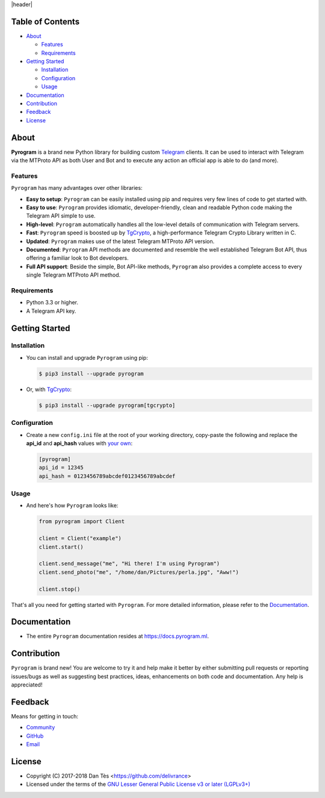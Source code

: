 |header|

Table of Contents
=================

-   `About`_

    -   `Features`_

    -   `Requirements`_

-   `Getting Started`_
    
    -   `Installation`_
    
    -   `Configuration`_
    
    -   `Usage`_

-   `Documentation`_

-   `Contribution`_

-   `Feedback`_

-   `License`_


About
=====

**Pyrogram** is a brand new Python library for building custom `Telegram`_ clients. It can be used
to interact with Telegram via the MTProto API as both User and Bot and to execute any action an official
app is able to do (and more).

Features
--------

``Pyrogram`` has many advantages over other libraries:

-   **Easy to setup**: ``Pyrogram`` can be easily installed using pip and requires very few lines of code to
    get started with.

-   **Easy to use**: ``Pyrogram`` provides idiomatic, developer-friendly, clean and readable Python code making
    the Telegram API simple to use.

-   **High-level**: ``Pyrogram`` automatically handles all the low-level details of communication with
    Telegram servers.

-   **Fast**: ``Pyrogram`` speed is boosted up by `TgCrypto`_, a high-performance Telegram Crypto Library
    written in C.

-   **Updated**: ``Pyrogram`` makes use of the latest Telegram MTProto API version.

-   **Documented**: ``Pyrogram`` API methods are documented and resemble the well established Telegram Bot API,
    thus offering a familiar look to Bot developers.

-   **Full API support**: Beside the simple, Bot API-like methods, ``Pyrogram`` also provides a complete access
    to every single Telegram MTProto API method.


Requirements
------------

-   Python 3.3 or higher.

-   A Telegram API key.
    

Getting Started
===============

Installation
------------

-   You can install and upgrade ``Pyrogram`` using pip:

    .. code:: shell

        $ pip3 install --upgrade pyrogram
        
-   Or, with TgCrypto_:

    .. code:: shell

        $ pip3 install --upgrade pyrogram[tgcrypto]

Configuration
-------------

-   Create a new ``config.ini`` file at the root of your working directory, copy-paste
    the following and replace the **api_id** and **api_hash** values with `your own`_:

    .. code:: ini

        [pyrogram]
        api_id = 12345
        api_hash = 0123456789abcdef0123456789abcdef

Usage
-----

-   And here's how ``Pyrogram`` looks like:

    .. code:: python

        from pyrogram import Client

        client = Client("example")
        client.start()

        client.send_message("me", "Hi there! I'm using Pyrogram")
        client.send_photo("me", "/home/dan/Pictures/perla.jpg", "Aww!")

        client.stop()
    
That's all you need for getting started with ``Pyrogram``. For more detailed information,
please refer to the Documentation_.


Documentation
=============

- The entire ``Pyrogram`` documentation resides at https://docs.pyrogram.ml.


Contribution
============

``Pyrogram`` is brand new! You are welcome to try it and help make it better by either submitting pull
requests or reporting issues/bugs as well as suggesting best practices, ideas, enhancements on both code
and documentation. Any help is appreciated!


Feedback
========

Means for getting in touch:

-   `Community`_
-   `GitHub`_
-   `Email`_


License
=======

-   Copyright (C) 2017-2018 Dan Tès <https://github.com/delivrance>

-   Licensed under the terms of the
    `GNU Lesser General Public License v3 or later (LGPLv3+)`_
    

.. _`Telegram`: https://telegram.org/

.. _`your own`: https://docs.pyrogram.ml/start/ProjectSetup/#api-keys

.. _`Community`: https://t.me/PyrogramChat

.. _`bot-like`: https://core.telegram.org/bots/api#available-methods

.. _`GitHub`: https://github.com/pyrogram/pyrogram/issues

.. _`Email`: admin@pyrogram.ml

.. _TgCrypto: https://github.com/pyrogram/tgcrypto

.. _`GNU Lesser General Public License v3 or later (LGPLv3+)`: COPYING.lesser

.. |header| raw:: html

    <h1 align="center">
        <a href="https://pyrogram.ml">
            <div><img src="https://pyrogram.ml/images/icon.png" alt="Pyrogram Icon"></div>
            <div><img src="https://pyrogram.ml/images/label.png" alt="Pyrogram Label"></div>
        </a>
    </h1>

    <p align="center">
        <b>Telegram MTProto API Client Library for Python</b>
        
        <br>
        <a href="https://github.com/pyrogram/pyrogram/releases/latest">
            Download
        </a>
        •
        <a href="https://docs.pyrogram.ml">
            Documentation
        </a>
        •
        <a href="https://t.me/PyrogramChat">
            Community
        </a>
        <br><br>
        <a href="compiler/api/source/main_api.tl">
            <img src="https://www.pyrogram.ml/images/scheme.svg"
                alt="Scheme Layer 75">
        </a>
        <a href="https://github.com/pyrogram/tgcrypto">
            <img src="https://www.pyrogram.ml/images/tgcrypto.svg"
                alt="TgCrypto">
        </a>
    </p>

.. |logo| image:: https://pyrogram.ml/images/logo.png
    :target: https://pyrogram.ml
    :alt: Pyrogram

.. |description| replace:: **Telegram MTProto API Client Library for Python**

.. |scheme| image:: https://www.pyrogram.ml/images/scheme.svg
    :target: compiler/api/source/main_api.tl
    :alt: Scheme Layer 75

.. |tgcrypto| image:: https://www.pyrogram.ml/images/tgcrypto.svg
    :target: https://github.com/pyrogram/tgcrypto
    :alt: TgCrypto

